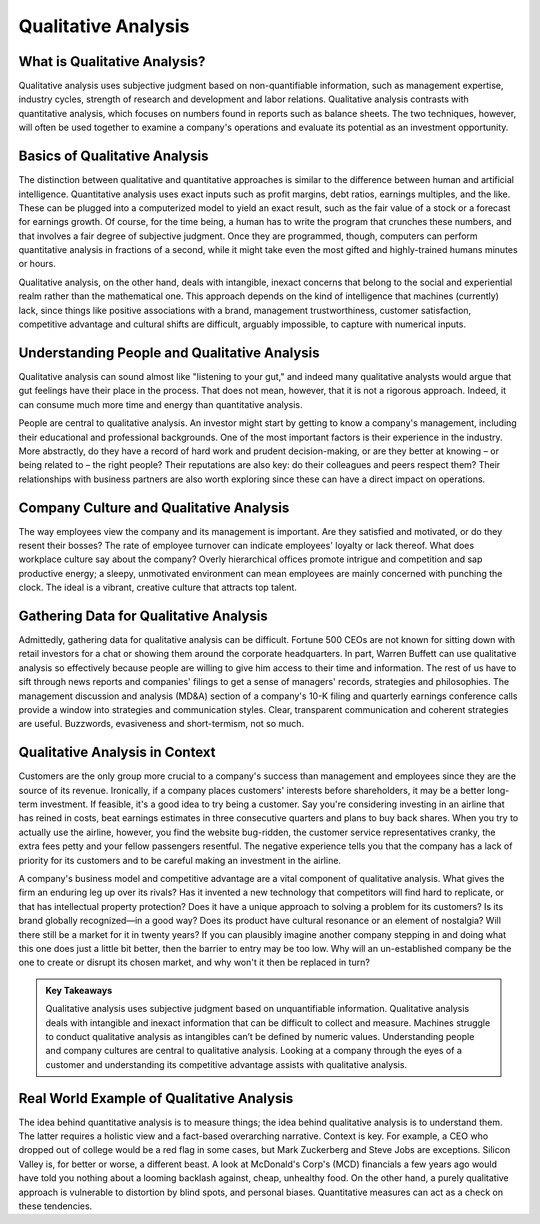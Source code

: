=========================================================================
Qualitative Analysis
=========================================================================


What is Qualitative Analysis?
-------------------------------------------------------

Qualitative analysis uses subjective judgment based on non-quantifiable information, such as management expertise, industry cycles, strength of research and development and labor relations. Qualitative analysis contrasts with quantitative analysis, which focuses on numbers found in reports such as balance sheets. The two techniques, however, will often be used together to examine a company's operations and evaluate its potential as an investment opportunity.


Basics of Qualitative Analysis
-------------------------------------------------------

The distinction between qualitative and quantitative approaches is similar to the difference between human and artificial intelligence. Quantitative analysis uses exact inputs such as profit margins, debt ratios, earnings multiples, and the like. These can be plugged into a computerized model to yield an exact result, such as the fair value of a stock or a forecast for earnings growth. Of course, for the time being, a human has to write the program that crunches these numbers, and that involves a fair degree of subjective judgment. Once they are programmed, though, computers can perform quantitative analysis in fractions of a second, while it might take even the most gifted and highly-trained humans minutes or hours.

Qualitative analysis, on the other hand, deals with intangible, inexact concerns that belong to the social and experiential realm rather than the mathematical one. This approach depends on the kind of intelligence that machines (currently) lack, since things like positive associations with a brand, management trustworthiness, customer satisfaction, competitive advantage and cultural shifts are difficult, arguably impossible, to capture with numerical inputs. 

Understanding People and Qualitative Analysis
-------------------------------------------------------

Qualitative analysis can sound almost like "listening to your gut," and indeed many qualitative analysts would argue that gut feelings have their place in the process. That does not mean, however, that it is not a rigorous approach. Indeed, it can consume much more time and energy than quantitative analysis.

People are central to qualitative analysis. An investor might start by getting to know a company's management, including their educational and professional backgrounds. One of the most important factors is their experience in the industry. More abstractly, do they have a record of hard work and prudent decision-making, or are they better at knowing – or being related to – the right people? Their reputations are also key: do their colleagues and peers respect them? Their relationships with business partners are also worth exploring since these can have a direct impact on operations.

Company Culture and Qualitative Analysis
-------------------------------------------------------

The way employees view the company and its management is important. Are they satisfied and motivated, or do they resent their bosses? The rate of employee turnover can indicate employees' loyalty or lack thereof. What does workplace culture say about the company? Overly hierarchical offices promote intrigue and competition and sap productive energy; a sleepy, unmotivated environment can mean employees are mainly concerned with punching the clock. The ideal is a vibrant, creative culture that attracts top talent.

Gathering Data for Qualitative Analysis
-------------------------------------------------------

Admittedly, gathering data for qualitative analysis can be difficult. Fortune 500 CEOs are not known for sitting down with retail investors for a chat or showing them around the corporate headquarters. In part, Warren Buffett can use qualitative analysis so effectively because people are willing to give him access to their time and information. The rest of us have to sift through news reports and companies' filings to get a sense of managers' records, strategies and philosophies. The management discussion and analysis (MD&A) section of a company's 10-K filing and quarterly earnings conference calls provide a window into strategies and communication styles. Clear, transparent communication and coherent strategies are useful. Buzzwords, evasiveness and short-termism, not so much.

Qualitative Analysis in Context
-------------------------------------------------------

Customers are the only group more crucial to a company's success than management and employees since they are the source of its revenue. Ironically, if a company places customers' interests before shareholders, it may be a better long-term investment. If feasible, it's a good idea to try being a customer. Say you're considering investing in an airline that has reined in costs, beat earnings estimates in three consecutive quarters and plans to buy back shares. When you try to actually use the airline, however, you find the website bug-ridden, the customer service representatives cranky, the extra fees petty and your fellow passengers resentful. The negative experience tells you that the company has a lack of priority for its customers and to be careful making an investment in the airline.

A company's business model and competitive advantage are a vital component of qualitative analysis. What gives the firm an enduring leg up over its rivals? Has it invented a new technology that competitors will find hard to replicate, or that has intellectual property protection? Does it have a unique approach to solving a problem for its customers? Is its brand globally recognized—in a good way? Does its product have cultural resonance or an element of nostalgia? Will there still be a market for it in twenty years? If you can plausibly imagine another company stepping in and doing what this one does just a little bit better, then the barrier to entry may be too low. Why will an un-established company be the one to create or disrupt its chosen market, and why won't it then be replaced in turn?


.. admonition:: Key Takeaways

    Qualitative analysis uses subjective judgment based on unquantifiable information.
    Qualitative analysis deals with intangible and inexact information that can be difficult to collect and measure.
    Machines struggle to conduct qualitative analysis as intangibles can’t be defined by numeric values.
    Understanding people and company cultures are central to qualitative analysis.
    Looking at a company through the eyes of a customer and understanding its competitive advantage assists with qualitative analysis.


Real World Example of Qualitative Analysis
-------------------------------------------------------

The idea behind quantitative analysis is to measure things; the idea behind qualitative analysis is to understand them. The latter requires a holistic view and a fact-based overarching narrative. Context is key. For example, a CEO who dropped out of college would be a red flag in some cases, but Mark Zuckerberg and Steve Jobs are exceptions. Silicon Valley is, for better or worse, a different beast. A look at McDonald's Corp's (MCD) financials a few years ago would have told you nothing about a looming backlash against, cheap, unhealthy food. On the other hand, a purely qualitative approach is vulnerable to distortion by blind spots, and personal biases. Quantitative measures can act as a check on these tendencies.


